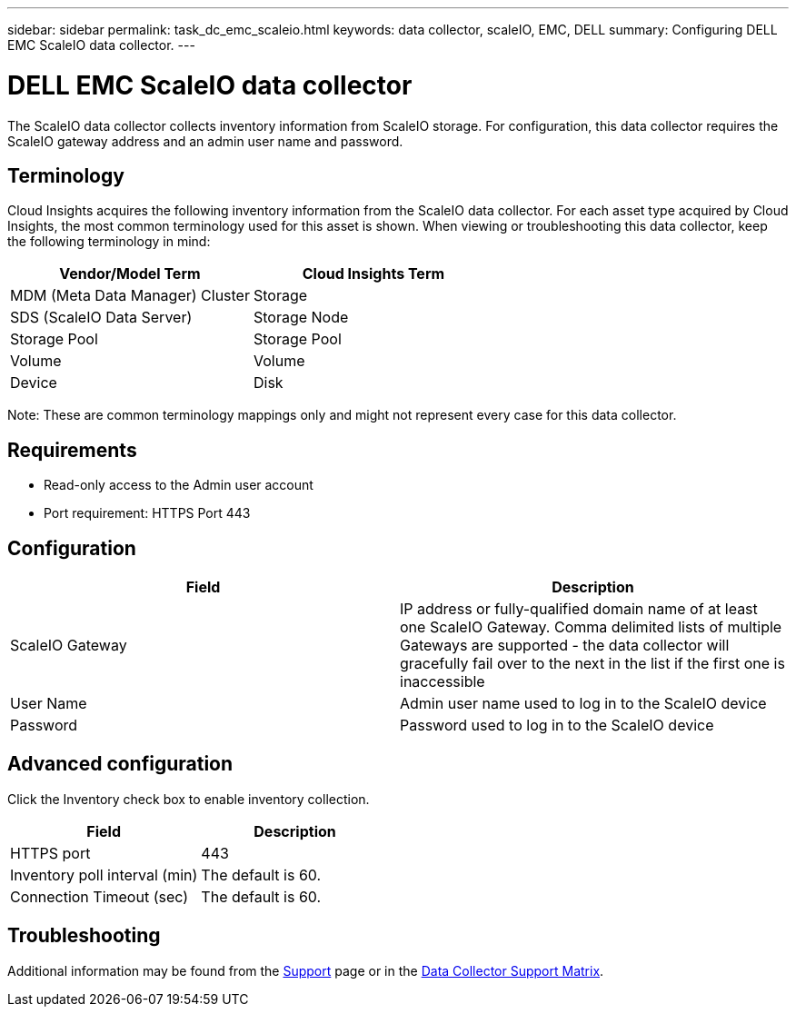 ---
sidebar: sidebar
permalink: task_dc_emc_scaleio.html
keywords: data collector, scaleIO, EMC, DELL
summary: Configuring DELL EMC ScaleIO data collector.
---

= DELL EMC ScaleIO data collector

[.lead]

The ScaleIO data collector collects inventory information from ScaleIO storage. For configuration, this data collector requires the ScaleIO gateway address and an admin user name and password.

== Terminology 

Cloud Insights acquires the following inventory information from the ScaleIO data collector. For each asset type acquired by Cloud Insights, the most common terminology used for this asset is shown. When viewing or troubleshooting this data collector, keep the following terminology in mind:

[cols=2*, options="header", cols"50,50"]
|===
|Vendor/Model Term|Cloud Insights Term 
|MDM (Meta Data Manager) Cluster|Storage
|SDS (ScaleIO Data Server)|Storage Node
|Storage Pool|Storage Pool
|Volume|Volume
|Device|Disk
|===

Note: These are common terminology mappings only and might not represent every case for this data collector. 

== Requirements

* Read-only access to the Admin user account
* Port requirement: HTTPS Port 443
 
 
== Configuration

[cols=2*, options="header", cols"50,50"]
|===
|Field|Description 
|ScaleIO Gateway|IP address or fully-qualified domain name of at least one ScaleIO Gateway. Comma delimited lists of multiple Gateways are supported - the data collector will gracefully fail over to the next in the list if the first one is inaccessible
|User Name|Admin user name used to log in to the ScaleIO device
|Password|Password used to log in to the ScaleIO device
|===

== Advanced configuration

Click the Inventory check box to enable inventory collection.

[cols=2*, options="header", cols"50,50"]
|===
|Field|Description 
|HTTPS port|443
|Inventory poll interval (min)|The default is 60. 
|Connection Timeout (sec)|The default is 60. 
|===

           
== Troubleshooting

Additional information may be found from the link:concept_requesting_support.html[Support] page or in the link:https://docs.netapp.com/us-en/cloudinsights/CloudInsightsDataCollectorSupportMatrix.pdf[Data Collector Support Matrix].
